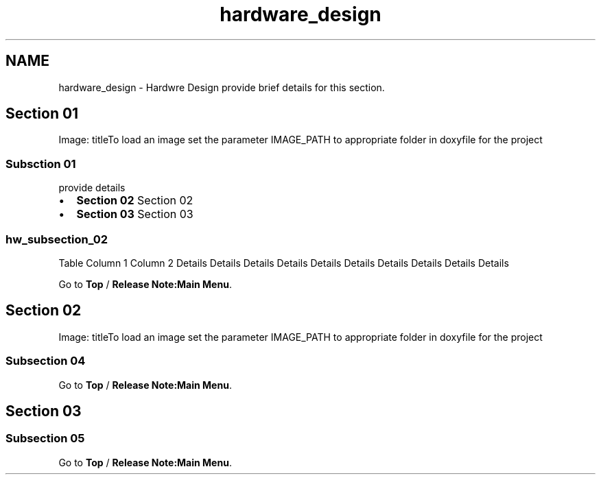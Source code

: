 .TH "hardware_design" 3 "Sun Jan 17 2016" "Version x.x.x" "project_template" \" -*- nroff -*-
.ad l
.nh
.SH NAME
hardware_design \- Hardwre Design 
provide brief details for this section\&.
.SH "Section 01"
.PP
Image: titleTo load an image set the parameter IMAGE_PATH to appropriate folder in doxyfile for the project
.SS "Subsction 01"
provide details
.IP "\(bu" 2
\fBSection 02\fP Section 02
.IP "\(bu" 2
\fBSection 03\fP Section 03
.PP
.SS "hw_subsection_02"
Table Column 1 Column 2 Details  Details Details Details Details Details Details Details Details Details 
.PP
Go to \fBTop\fP / \fBRelease Note:Main Menu\fP\&.
.PP

.br

.br
.SH "Section 02"
.PP
Image: titleTo load an image set the parameter IMAGE_PATH to appropriate folder in doxyfile for the project
.SS "Subsection 04"

.br
Go to \fBTop\fP / \fBRelease Note:Main Menu\fP\&.
.PP

.br
 
.br
.SH "Section 03"
.PP
.SS "Subsection 05"
Go to \fBTop\fP / \fBRelease Note:Main Menu\fP\&. 
